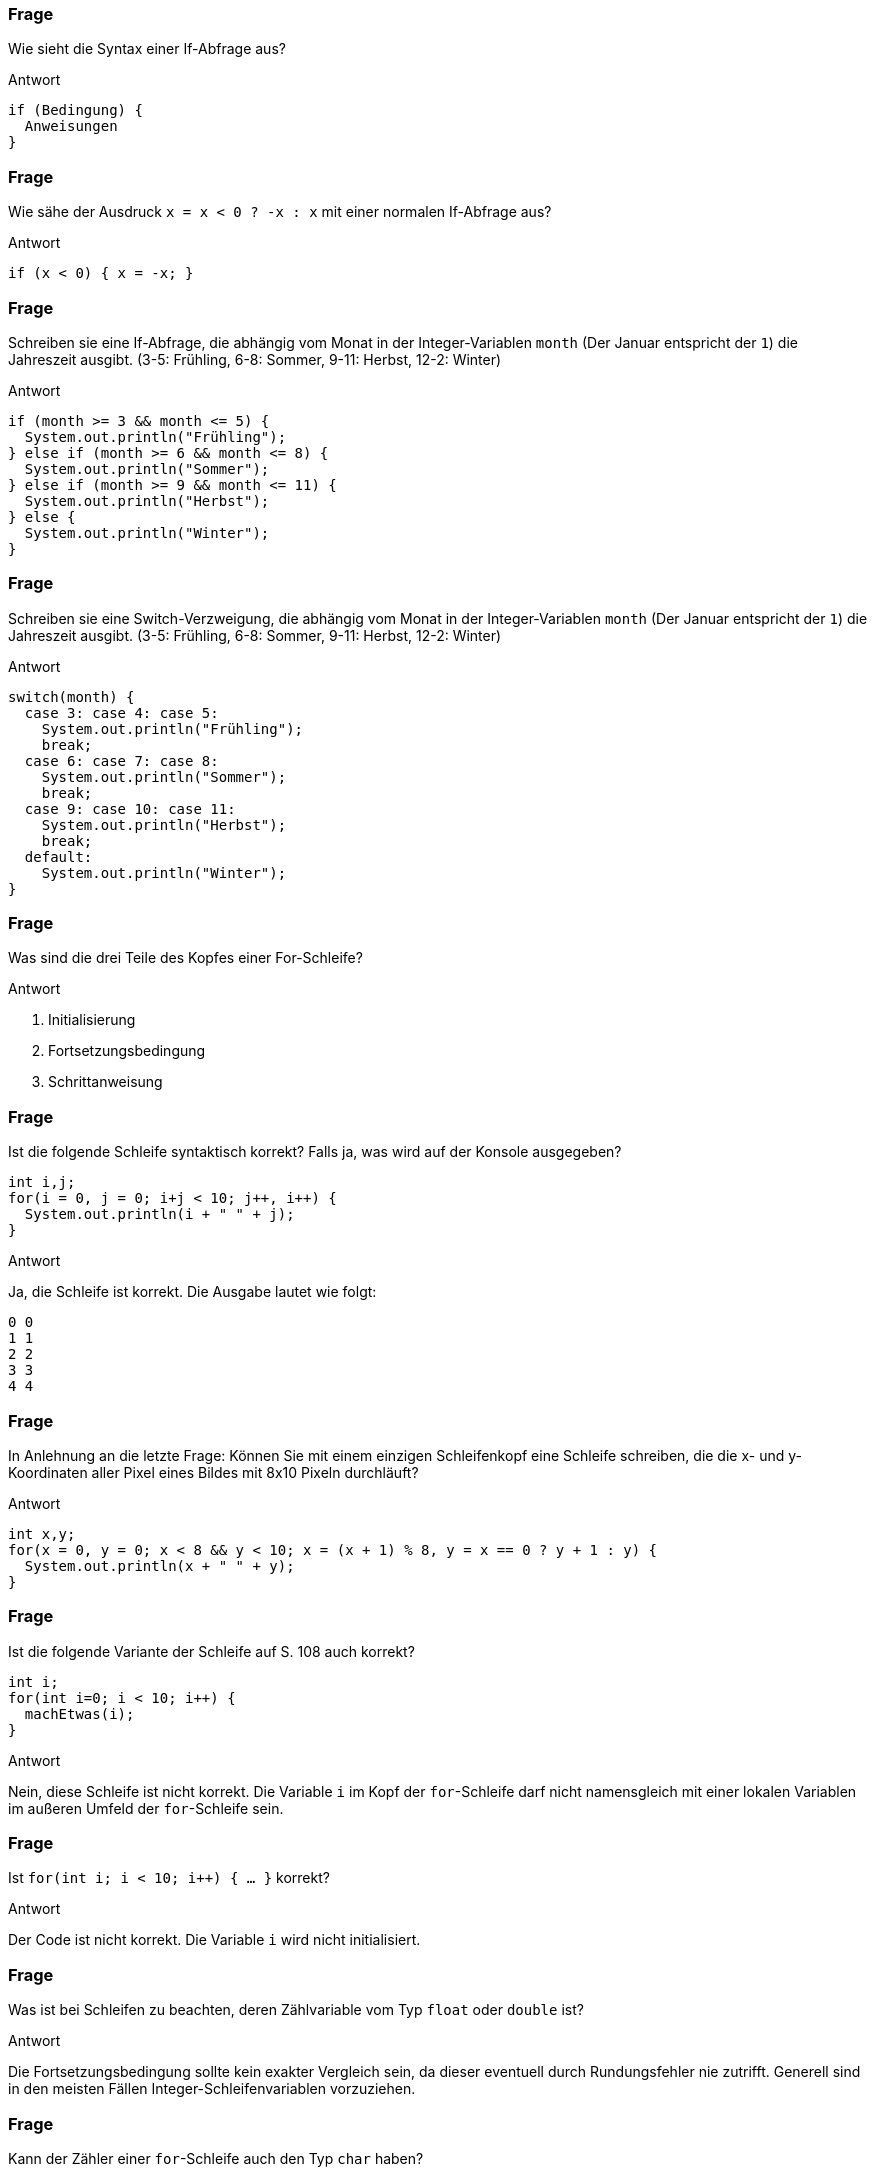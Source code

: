 // == Verzweigungen und Schleifen
:solution:
:inc: ++

### Frage
Wie sieht die Syntax einer If-Abfrage aus?

ifdef::solution[]
.Antwort
----
if (Bedingung) {
  Anweisungen
}
----
endif::solution[]

### Frage
Wie sähe der Ausdruck `x = x < 0 ? -x : x` mit einer normalen If-Abfrage aus?

ifdef::solution[]
.Antwort
----
if (x < 0) { x = -x; }
----
endif::solution[]

### Frage
Schreiben sie eine If-Abfrage, die abhängig vom Monat in der Integer-Variablen `month` (Der Januar entspricht der `1`) die Jahreszeit ausgibt. (3-5: Frühling, 6-8: Sommer, 9-11: Herbst, 12-2: Winter)

ifdef::solution[]
.Antwort
[source,java]
----
if (month >= 3 && month <= 5) {
  System.out.println("Frühling");
} else if (month >= 6 && month <= 8) {
  System.out.println("Sommer");
} else if (month >= 9 && month <= 11) {
  System.out.println("Herbst");
} else {
  System.out.println("Winter");
}
----
endif::solution[]

### Frage
Schreiben sie eine Switch-Verzweigung, die abhängig vom Monat in der Integer-Variablen `month` (Der Januar entspricht der `1`) die Jahreszeit ausgibt. (3-5: Frühling, 6-8: Sommer, 9-11: Herbst, 12-2: Winter)

ifdef::solution[]
.Antwort
[source,java]
----
switch(month) {
  case 3: case 4: case 5:
    System.out.println("Frühling");
    break;
  case 6: case 7: case 8:
    System.out.println("Sommer");
    break;
  case 9: case 10: case 11:
    System.out.println("Herbst");
    break;
  default:
    System.out.println("Winter");
}
----
endif::solution[]

### Frage
Was sind die drei Teile des Kopfes einer For-Schleife?

ifdef::solution[]
.Antwort
. Initialisierung
. Fortsetzungsbedingung
. Schrittanweisung
endif::solution[]

### Frage
Ist die folgende Schleife syntaktisch korrekt? Falls ja, was wird auf der Konsole ausgegeben?

[source,java]
----
int i,j;
for(i = 0, j = 0; i+j < 10; j++, i++) {
  System.out.println(i + " " + j);
}
----

ifdef::solution[]
.Antwort
Ja, die Schleife ist korrekt. Die Ausgabe lautet wie folgt:

----
0 0
1 1
2 2
3 3
4 4
----
endif::solution[]

### Frage
In Anlehnung an die letzte Frage: Können Sie mit einem einzigen Schleifenkopf eine Schleife schreiben, die die x- und y-Koordinaten aller Pixel eines Bildes mit 8x10 Pixeln durchläuft?

ifdef::solution[]
.Antwort
[source,java]
----
int x,y;
for(x = 0, y = 0; x < 8 && y < 10; x = (x + 1) % 8, y = x == 0 ? y + 1 : y) {
  System.out.println(x + " " + y);
}
----
endif::solution[]

### Frage
Ist die folgende Variante der Schleife auf S. 108 auch korrekt?

[source,java]
----
int i;
for(int i=0; i < 10; i++) {
  machEtwas(i);
}
----

ifdef::solution[]
.Antwort
Nein, diese Schleife ist nicht korrekt. Die Variable `i` im Kopf der `for`-Schleife darf nicht namensgleich mit einer lokalen Variablen im außeren Umfeld der `for`-Schleife sein.
// TODO hier muss eigentlich noch etwas mehr erklärt werden
endif::solution[]

### Frage
Ist `for(int i; i < 10; i++) { ... }` korrekt?

ifdef::solution[]
.Antwort
Der Code ist nicht korrekt. Die Variable `i` wird nicht initialisiert.
endif::solution[]

### Frage
Was ist bei Schleifen zu beachten, deren Zählvariable vom Typ `float` oder `double` ist?

ifdef::solution[]
.Antwort
Die Fortsetzungsbedingung sollte kein exakter Vergleich sein, da dieser eventuell durch Rundungsfehler nie zutrifft. Generell sind in den meisten Fällen Integer-Schleifenvariablen vorzuziehen.
endif::solution[]

### Frage
Kann der Zähler einer `for`-Schleife auch den Typ `char` haben?

ifdef::solution[]
.Antwort
Ja, da ein `char` immer auch einem Zahlwert entspricht (entsprechend der UTF-16-Kodierung).
endif::solution[]

### Frage
Ein Student und eine Studentin schreiben den folgenden `for`-Kopf, um die Summe der Zahlen von 1 bis 50 zu berechnen: `for(int i = 1, sum = 0; i \<= 50; sum += i{inc});` Was sagt Ihnen Ihr Programmierverstand?

(Übrigens: Der Kopf der Schleife ist syntaktisch korrekt, da liegt nicht das Problem!)

ifdef::solution[]
.Antwort
Die Variable `sum` wird innerhalb der Schleife definiert, kann aber außerhalb der Schleife nicht mehr ausgelesen werden.
endif::solution[]

### Frage
Schreiben Sie die folgende For-each-Schleife mit einer normalen for-Schleife: `for(int x: ar) { System.out.println(x); }`

ifdef::solution[]
.Antwort
[source,java]
----
for(int i = 0; i < ar.length; i++) {
  System.out.println(ar[i]);
}
----
endif::solution[]

### Frage
Was ist der Unterschied zwischen einer while-Schleife und einer do-while-Schleife? In welchem Fall ist die eine sinnvoller, in welchem die andere?

ifdef::solution[]
.Antwort
Die do-while-Schleife wird immer mindestens einmal durchlaufen. Wenn man z.B. einen Verbindungsversuch über das Netzwerk im Fehlerfall wiederholen möchte, wäre eine do-while-Schleife passender, da der Verbindungsversuch ja auf jeden Fall mindestens einmal stattfinden sollte.
endif::solution[]

### Frage
Man kann jede `for`-Schleife in eine `while`- bzw. `do/while`-Schleife umwandeln. Stimmt das?

ifdef::solution[]
.Antwort
Ja.
endif::solution[]

### Frage
Beschreiben Sie die Ausführung einer `for`-Schleife:

`for(init ; cond ; change) { body ; }` Welche Anteile werden in welcher Reihenfolge wiederholt ausgeführt?

ifdef::solution[]
.Antwort
. `init`
. falls `cond`, dann `body`
. `change`
. gehe zu 2.
endif::solution[]

### Frage
Herrn Kofler kräuseln sich die Fußnägel, wenn Sie Fließkommazahlen im Kopf einer `for`-Schleife verwenden. Warum?

ifdef::solution[]
.Antwort
Wegen der Rundungsfehler. Mit etwas Pech ist die Schleife so formuliert, dass sich die Rundungsfehler summieren, also immer größer werden. (Mit Glück halten sich positive und negative Fehler in etwas die Waage, aber Programmieren sollte kein Glücksspiel sein ...)
endif::solution[]

### Frage
`for(int i = 0; i < 100; i++) { if (i % 2 == 0) System.out.println(i); }`

Vervollständigen Sie den folgenden Code so, dass er das gleiche tut wie der oben stehende Code:

[source,java]
----
int i = 0;
while(true) {
 // hier bitte Code einfügen
 System.out.println(i);
 // hier bitte Code einfügen
}
----

Sie dürfen bereits bestehende Zeilen nicht mehr ändern, nur welche hinzufügen.

ifdef::solution[]
.Antwort
[source,java]
----
int i = 0;
while(true) {
 if(i >= 100) break;
 if(i % 2 == 0)
   System.out.println(i);
 i++;
}
----
endif::solution[]

### Frage
Der Kopf `for(int i = 1; ; i++)` sei gegeben, Sie dürfen ihn nicht verändern. Allerdings darf die Schleife nur für `i` bis 50 laufen. Retten Sie das im Rumpf!

ifdef::solution[]
.Antwort
[source,java]
----
for(int i = 1; ; i++) {
  if (i > 50) break;
}
----
endif::solution[]
